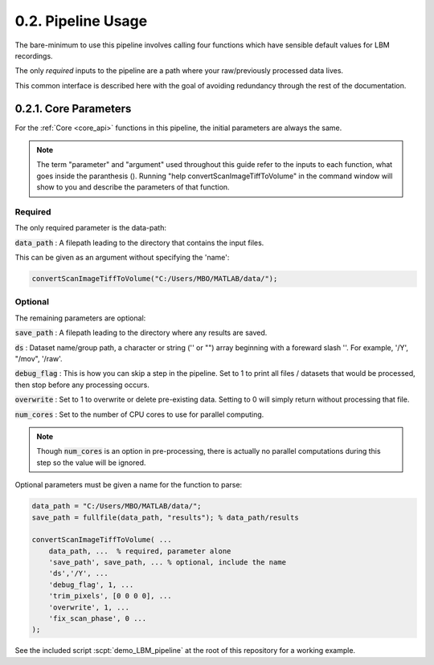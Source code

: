 .. _params:

.. _parameters:

.. _parameter:

.. _argument:

.. _arguments:

0.2. Pipeline Usage
#######################

The bare-minimum to use this pipeline involves calling four functions which have sensible default values for LBM recordings.

The only *required* inputs to the pipeline are a path where your raw/previously processed data lives.

This common interface is described here with the goal of avoiding redundancy through the rest of the documentation.

0.2.1. Core Parameters
==========================

For the :ref:`Core <core_api>` functions in this pipeline, the initial parameters are always the same.

.. note::

    The term "parameter" and "argument" used throughout this guide refer to the inputs to each function, what goes inside the paranthesis ().
    Running "help convertScanImageTiffToVolume" in the command window will show to you and describe the parameters of that function.

    .. thumbnail:: ../_images/gen_param_v_arg.png


Required
----------------

The only required parameter is the data-path:

:code:`data_path`
: A filepath leading to the directory that contains the input files.

This can be given as an argument without specifying the 'name':

.. code-block:: MATLAB

    convertScanImageTiffToVolume("C:/Users/MBO/MATLAB/data/");

Optional
------------

The remaining parameters are optional:

:code:`save_path` :
A filepath leading to the directory where any results are saved.

:code:`ds` :
Dataset name/group path, a character or string ('' or "") array beginning with a foreward slash '\'. For example, '/Y', "/mov", '/raw'.

:code:`debug_flag` :
This is how you can skip a step in the pipeline. Set to 1 to print all files / datasets that would be processed, then stop before any processing occurs.

:code:`overwrite` :
Set to 1 to overwrite or delete pre-existing data. Setting to 0 will simply return without processing that file.

:code:`num_cores` :
Set to the number of CPU cores to use for parallel computing.

.. note::

    Though :code:`num_cores` is an option in pre-processing, there is actually no parallel computations during this step so the value will be ignored.

Optional parameters must be given a name for the function to parse:

.. code-block:: MATLAB

    data_path = "C:/Users/MBO/MATLAB/data/";
    save_path = fullfile(data_path, "results"); % data_path/results

    convertScanImageTiffToVolume( ...
        data_path, ...  % required, parameter alone
        'save_path', save_path, ... % optional, include the name
        'ds','/Y', ... 
        'debug_flag', 1, ...
        'trim_pixels', [0 0 0 0], ... 
        'overwrite', 1, ...
        'fix_scan_phase', 0 ...
    );

See the included script :scpt:`demo_LBM_pipeline` at the root of this repository for a working example.

